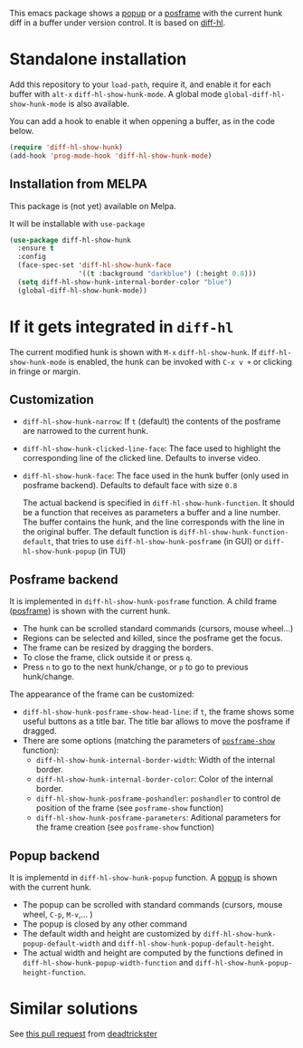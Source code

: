# file:https://melpa.org/packages/diff-hl-show-hunk-badge.svg]]

This emacs package shows a [[https://github.com/auto-complete/popup-el][popup]] or a [[https://github.com/tumashu/posframe][posframe]] with the current hunk diff in a buffer under version control. It is based on [[https://github.com/dgutov/diff-hl][diff-hl]].




* Standalone installation

Add this repository to your =load-path=, require it, and enable it for each buffer with =alt-x= =diff-hl-show-hunk-mode=. A global mode =global-diff-hl-show-hunk-mode= is also available.

You can add a hook to enable it when oppening a buffer, as in the code below.

#+begin_src emacs-lisp
(require 'diff-hl-show-hunk)
(add-hook 'prog-mode-hook 'diff-hl-show-hunk-mode)
#+end_src

** Installation from MELPA
This package is (not yet) available on Melpa.

It will be installable with =use-package=
#+begin_src emacs-lisp
(use-package diff-hl-show-hunk
  :ensure t
  :config
  (face-spec-set 'diff-hl-show-hunk-face
                 '((t :background "darkblue") (:height 0.8)))
  (setq diff-hl-show-hunk-internal-border-color "blue")
  (global-diff-hl-show-hunk-mode))
#+end_src



* If it gets integrated in =diff-hl=

The current modified hunk is shown with =M-x= =diff-hl-show-hunk=. If =diff-hl-show-hunk-mode= is enabled, the hunk can be invoked with =C-x v += or clicking in fringe or margin.

** Customization  
- =diff-hl-show-hunk-narrow=: If =t= (default) the contents of the posframe are narrowed to the current hunk.
- =diff-hl-show-hunk-clicked-line-face=: The face used to highlight the corresponding line of the clicked line. Defaults to inverse video.
- =diff-hl-show-hunk-face=: The face used in the hunk buffer (only used in posframe backend). Defaults to default face with size =0.8=

  The actual backend is specified in =diff-hl-show-hunk-function=. It should be a function that receives as parameters a buffer and a line number. The buffer contains the hunk, and the line corresponds with the line in the original buffer. The default function is =diff-hl-show-hunk-function-default=, that tries to use =diff-hl-show-hunk-posframe= (in GUI) or =diff-hl-show-hunk-popup= (in TUI)
  
** Posframe backend

It is implemented in =diff-hl-show-hunk-posframe= function. A child frame ([[https://github.com/tumashu/posframe][posframe]]) is shown with the current hunk.
- The hunk can be scrolled standard commands (cursors, mouse wheel...)
- Regions can be selected and killed, since the posframe get the focus.
- The frame can be resized by dragging the borders.
- To close the frame, click outside it or press =q=.
- Press =n= to go to the next hunk/change, or =p= to go to previous hunk/change.


[[file:diff-hl-posframe.gif]]


The appearance of the frame can be customized:
- =diff-hl-show-hunk-posframe-show-head-line=: if =t=, the frame shows some useful buttons as a title bar. The title bar allows to move the posframe if dragged.
- There are some options (matching the parameters of [[https://github.com/tumashu/posframe/blob/7b92a54e588889a74d36d51167e067676db7be8a/posframe.el#L372][ =posframe-show= ]] function):
    - =diff-hl-show-hunk-internal-border-width=: Width of the internal border.
    - =diff-hl-show-hunk-internal-border-color=: Color of the internal border.
    - =diff-hl-show-hunk-posframe-poshandler=: =poshandler= to control de position of the frame (see =posframe-show= function)
    - =diff-hl-show-hunk-posframe-parameters=: Aditional parameters for the frame creation (see =posframe-show= function)

** Popup backend
It is implementd in =diff-hl-show-hunk-popup= function. A [[https://github.com/auto-complete/popup-el][popup]] is shown with the current hunk.
- The popup can be scrolled with standard commands (cursors, mouse wheel, =C-p=, =M-v=,... )
- The popup is closed by any other command
- The default width and height are customized by =diff-hl-show-hunk-popup-default-width=  and =diff-hl-show-hunk-popup-default-height=.
- The actual width and height are computed by the functions defined in =diff-hl-show-hunk-popup-width-function= and =diff-hl-show-hunk-popup-height-function=.





* Similar solutions
See [[https://github.com/dgutov/diff-hl/pull/112][this pull request]] from [[https://github.com/deadtrickster][deadtrickster]]
















